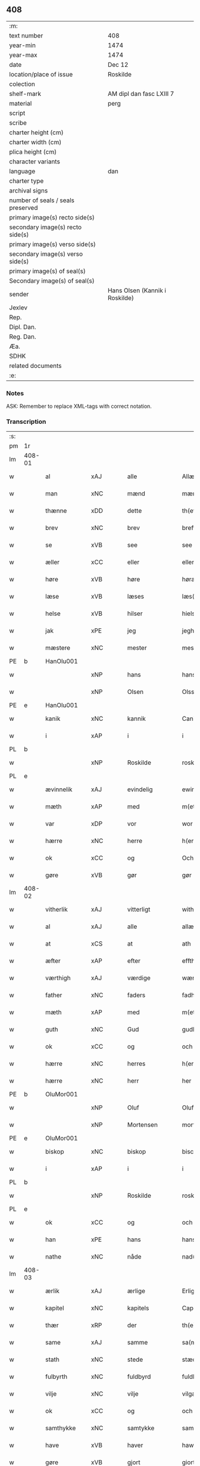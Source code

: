 ** 408

| :m:                               |                                |
| text number                       | 408                            |
| year-min                          | 1474                           |
| year-max                          | 1474                           |
| date                              | Dec 12                         |
| location/place of issue           | Roskilde                       |
| colection                         |                                |
| shelf-mark                        | AM dipl dan fasc LXIII 7       |
| material                          | perg                           |
| script                            |                                |
| scribe                            |                                |
| charter height (cm)               |                                |
| charter width (cm)                |                                |
| plica height (cm)                 |                                |
| character variants                |                                |
| language                          | dan                            |
| charter type                      |                                |
| archival signs                    |                                |
| number of seals / seals preserved |                                |
| primary image(s) recto side(s)    |                                |
| secondary image(s) recto side(s)  |                                |
| primary image(s) verso side(s)    |                                |
| secondary image(s) verso side(s)  |                                |
| primary image(s) of seal(s)       |                                |
| Secondary image(s) of seal(s)     |                                |
| sender                            | Hans Olsen (Kannik i Roskilde) |
| Jexlev                            |                                |
| Rep.                              |                                |
| Dipl. Dan.                        |                                |
| Reg. Dan.                         |                                |
| Æa.                               |                                |
| SDHK                              |                                |
| related documents                 |                                |
| :e:                               |                                |

*** Notes
ASK: Remember to replace XML-tags with correct notation.

*** Transcription
| :s: |        |               |             |               |   |                       |              |   |   |   |   |     |   |   |    |               |
| pm  | 1r     |               |             |               |   |                       |              |   |   |   |   |     |   |   |    |               |
| lm  | 408-01 |               |             |               |   |                       |              |   |   |   |   |     |   |   |    |               |
| w   |        | al            | xAJ         | alle          |   | Allæ                  | Allæ         |   |   |   |   | dan |   |   |    |        408-01 |
| w   |        | man           | xNC         | mænd          |   | mæn                   | mæn          |   |   |   |   | dan |   |   |    |        408-01 |
| w   |        | thænne        | xDD         | dette         |   | th(ette)              | thꝫͤ          |   |   |   |   | dan |   |   |    |        408-01 |
| w   |        | brev          | xNC         | brev          |   | breff                 | breff        |   |   |   |   | dan |   |   |    |        408-01 |
| w   |        | se            | xVB         | see           |   | see                   | ſee          |   |   |   |   | dan |   |   |    |        408-01 |
| w   |        | æller         | xCC         | eller         |   | eller                 | elleꝛ        |   |   |   |   | dan |   |   |    |        408-01 |
| w   |        | høre          | xVB         | høre          |   | høræ                  | høræ         |   |   |   |   | dan |   |   |    |        408-01 |
| w   |        | læse          | xVB         | læses         |   | læs(es)               | læ          |   |   |   |   | dan |   |   |    |        408-01 |
| w   |        | helse         | xVB         | hilser        |   | hielsær               | hıelſæꝛ      |   |   |   |   | dan |   |   |    |        408-01 |
| w   |        | jak           | xPE         | jeg           |   | jegh                  | ȷegh         |   |   |   |   | dan |   |   |    |        408-01 |
| w   |        | mæstere       | xNC         | mester        |   | mesth(e)r             | meﬅh̅ꝛ        |   |   |   |   | dan |   |   |    |        408-01 |
| PE  | b      | HanOlu001     |             |               |   |                       |              |   |   |   |   |     |   |   |    |               |
| w   |        |               | xNP         | hans          |   | hans                  | han         |   |   |   |   | dan |   |   |    |        408-01 |
| w   |        |               | xNP         | Olsen         |   | Olss(øn)              | Olſ         |   |   |   |   | dan |   |   |    |        408-01 |
| PE  | e      | HanOlu001     |             |               |   |                       |              |   |   |   |   |     |   |   |    |               |
| w   |        | kanik         | xNC         | kannik        |   | Canich                | Canich       |   |   |   |   | dan |   |   |    |        408-01 |
| w   |        | i             | xAP         | i             |   | i                     | i            |   |   |   |   | dan |   |   |    |        408-01 |
| PL  | b      |               |             |               |   |                       |              |   |   |   |   |     |   |   |    |               |
| w   |        |               | xNP         | Roskilde      |   | roskildh              | roſkıldh     |   |   |   |   | dan |   |   |    |        408-01 |
| PL  | e      |               |             |               |   |                       |              |   |   |   |   |     |   |   |    |               |
| w   |        | ævinnelik     | xAJ         | evindelig     |   | ewindeligh            | ewindelıgh   |   |   |   |   | dan |   |   |    |        408-01 |
| w   |        | mæth          | xAP         | med           |   | m(et)                 | mꝫ           |   |   |   |   | dan |   |   |    |        408-01 |
| w   |        | var           | xDP         | vor           |   | wor                   | woꝛ          |   |   |   |   | dan |   |   |    |        408-01 |
| w   |        | hærre         | xNC         | herre         |   | h(er)ræ               | h̅ræ          |   |   |   |   | dan |   |   |    |        408-01 |
| w   |        | ok            | xCC         | og            |   | Och                   | Och          |   |   |   |   | dan |   |   |    |        408-01 |
| w   |        | gøre          | xVB         | gør           |   | gør                   | gøꝛ          |   |   |   |   | dan |   |   |    |        408-01 |
| lm  | 408-02 |               |             |               |   |                       |              |   |   |   |   |     |   |   |    |               |
| w   |        | vitherlik     | xAJ         | vitterligt    |   | with(e)rlicht         | wıth̅ꝛlicht   |   |   |   |   | dan |   |   |    |        408-02 |
| w   |        | al            | xAJ         | alle          |   | allæ                  | allæ         |   |   |   |   | dan |   |   |    |        408-02 |
| w   |        | at            | xCS         | at            |   | ath                   | ath          |   |   |   |   | dan |   |   |    |        408-02 |
| w   |        | æfter         | xAP         | efter         |   | effth(e)r             | effthꝛ̅       |   |   |   |   | dan |   |   |    |        408-02 |
| w   |        | værthigh      | xAJ         | værdige       |   | wærdighe              | wæꝛdıghe     |   |   |   |   | dan |   |   |    |        408-02 |
| w   |        | father        | xNC         | faders        |   | fadhr(is)             | fadhrꝭ       |   |   |   |   | dan |   |   |    |        408-02 |
| w   |        | mæth          | xAP         | med           |   | m(et)                 | mꝫ           |   |   |   |   | dan |   |   |    |        408-02 |
| w   |        | guth          | xNC         | Gud           |   | gudh                  | gudh         |   |   |   |   | dan |   |   |    |        408-02 |
| w   |        | ok            | xCC         | og            |   | och                   | och          |   |   |   |   | dan |   |   |    |        408-02 |
| w   |        | hærre         | xNC         | herres        |   | h(er)r(is)            | h̅rꝭ          |   |   |   |   | dan |   |   |    |        408-02 |
| w   |        | hærre         | xNC         | herr          |   | her                   | heꝛ          |   |   |   |   | dan |   |   |    |        408-02 |
| PE  | b      | OluMor001     |             |               |   |                       |              |   |   |   |   |     |   |   |    |               |
| w   |        |               | xNP         | Oluf          |   | Oluff                 | Oluff        |   |   |   |   | dan |   |   |    |        408-02 |
| w   |        |               | xNP         | Mortensen     |   | morth(e)nss(øn)       | moꝛth̅nſ     |   |   |   |   | dan |   |   |    |        408-02 |
| PE  | e      | OluMor001     |             |               |   |                       |              |   |   |   |   |     |   |   |    |               |
| w   |        | biskop        | xNC         | biskop        |   | biscop                | bıſcop       |   |   |   |   | dan |   |   |    |        408-02 |
| w   |        | i             | xAP         | i             |   | i                     | i            |   |   |   |   | dan |   |   |    |        408-02 |
| PL  | b      |               |             |               |   |                       |              |   |   |   |   |     |   |   |    |               |
| w   |        |               | xNP         | Roskilde      |   | roskildæ              | roſkıldæ     |   |   |   |   | dan |   |   |    |        408-02 |
| PL  | e      |               |             |               |   |                       |              |   |   |   |   |     |   |   |    |               |
| w   |        | ok            | xCC         | og            |   | och                   | och          |   |   |   |   | dan |   |   |    |        408-02 |
| w   |        | han           | xPE         | hans          |   | hans                  | han         |   |   |   |   | dan |   |   |    |        408-02 |
| w   |        | nathe         | xNC         | nåde          |   | nad(e)                | na          |   |   |   |   | dan |   |   |    |        408-02 |
| lm  | 408-03 |               |             |               |   |                       |              |   |   |   |   |     |   |   |    |               |
| w   |        | ærlik         | xAJ         | ærlige        |   | Erlighæ               | Eꝛlighæ      |   |   |   |   | dan |   |   |    |        408-03 |
| w   |        | kapitel       | xNC         | kapitels      |   | Capitels              | Capitel     |   |   |   |   | dan |   |   |    |        408-03 |
| w   |        | thær          | xRP         | der           |   | th(e)r                | thꝝ          |   |   |   |   | dan |   |   |    |        408-03 |
| w   |        | same          | xAJ         | samme         |   | sa(m)mæ               | ſa̅mæ         |   |   |   |   | dan |   |   |    |        408-03 |
| w   |        | stath         | xNC         | stede         |   | stæd(e)               | ﬅæ          |   |   |   |   | dan |   |   |    |        408-03 |
| w   |        | fulbyrth      | xNC         | fuldbyrd      |   | fuldburdh             | fuldbuꝛdh    |   |   |   |   | dan |   |   |    |        408-03 |
| w   |        | vilje         | xNC         | vilje         |   | vilgæ                 | vılgæ        |   |   |   |   | dan |   |   |    |        408-03 |
| w   |        | ok            | xCC         | og            |   | och                   | och          |   |   |   |   | dan |   |   |    |        408-03 |
| w   |        | samthykke     | xNC         | samtykke      |   | samtøckæ              | ſamtøckæ     |   |   |   |   | dan |   |   |    |        408-03 |
| w   |        | have          | xVB         | haver         |   | haw(er)               | haw         |   |   |   |   | dan |   |   |    |        408-03 |
| w   |        | gøre          | xVB         | gjort         |   | giorth                | gioꝛth       |   |   |   |   | dan |   |   |    |        408-03 |
| w   |        | en            | xAT         | et            |   | eeth                  | eeth         |   |   |   |   | dan |   |   |    |        408-03 |
| w   |        | evigh         | xAJ         | evigt         |   | ewicht                | ewıcht       |   |   |   |   | dan |   |   |    |        408-03 |
| w   |        | vinlik        | xAJ         | venligt       |   | wænlight              | wænlıght     |   |   |   |   | dan |   |   |    |        408-03 |
| w   |        | makeskifte    | xNC         | mageskifte    |   | mageskifftæ           | mageſkıfftæ  |   |   |   |   | dan |   |   |    |        408-03 |
| w   |        | mæth          | xAP         | med           |   | m(et)                 | mꝫ           |   |   |   |   | dan |   |   |    |        408-03 |
| lm  | 408-04 |               |             |               |   |                       |              |   |   |   |   |     |   |   |    |               |
| w   |        | hetherlik     | xAJ         | hæderlig      |   | hedh(e)rligh          | hedh̅ꝛlıgh    |   |   |   |   | dan |   |   |    |        408-04 |
| w   |        | man           | xNC         | mand          |   | ma(n)                 | ma̅           |   |   |   |   | dan |   |   |    |        408-04 |
| w   |        | hærre         | xNC         | herr          |   | h(er)                 | h̅            |   |   |   |   | dan |   |   |    |        408-04 |
| PE  | b      | OddHan001     |             |               |   |                       |              |   |   |   |   |     |   |   |    |               |
| w   |        |               | xNP         | Odde          |   | Oddæ                  | Oddæ         |   |   |   |   | dan |   |   |    |        408-04 |
| w   |        |               | xNP         | Hansen        |   | hanss(øn)             | hanſ        |   |   |   |   | dan |   |   |    |        408-04 |
| PE  | e      | OddHan001     |             |               |   |                       |              |   |   |   |   |     |   |   |    |               |
| w   |        | kantor        | xNC         | kantor        |   | Cantor(e)             | Cantor      |   |   |   |   | dan |   |   |    |        408-04 |
| w   |        | ok            | xCC         | og            |   | och                   | och          |   |   |   |   | dan |   |   |    |        408-04 |
| w   |        | kanik         | xNC         | kannik        |   | Canich                | Canich       |   |   |   |   | dan |   |   |    |        408-04 |
| w   |        | i             | xAP         | i             |   | i                     | i            |   |   |   |   | dan |   |   |    |        408-04 |
| w   |        | same          | xAJ         | samme         |   | sa(m)me               | ſa̅me         |   |   |   |   | dan |   |   | =  |        408-04 |
| w   |        | stath         | xNC         | sted          |   | stedh                 | ﬅedh         |   |   |   |   | dan |   |   | == |        408-04 |
| w   |        | vi            | xPE         | os            |   | oss                   | o           |   |   |   |   | dan |   |   |    |        408-04 |
| w   |        | bathe         | xPI         | både          |   | bodæ                  | bodæ         |   |   |   |   | dan |   |   |    |        408-04 |
| w   |        | mællem        | xAP         | mellem        |   | mellom                | mellom       |   |   |   |   | dan |   |   |    |        408-04 |
| w   |        | mæth          | xAP         | med           |   | m(et)                 | mꝫ           |   |   |   |   | dan |   |   |    |        408-04 |
| w   |        | bathe         | xDD         | begges        |   | begg(is)              | beggꝭ        |   |   |   |   | dan |   |   |    |        408-04 |
| w   |        | var           | xDP         | vore          |   | woræ                  | woræ         |   |   |   |   | dan |   |   |    |        408-04 |
| w   |        | garth         | xNC         | gårde         |   | gordæ                 | goꝛdæ        |   |   |   |   | dan |   |   |    |        408-04 |
| w   |        | ok            | xCC         | og            |   | och                   | och          |   |   |   |   | dan |   |   |    |        408-04 |
| w   |        | residents     | xNC         | residenser    |   | residencer            | reſıdencer   |   |   |   |   | dan |   |   |    |        408-04 |
| lm  | 408-05 |               |             |               |   |                       |              |   |   |   |   |     |   |   |    |               |
| w   |        | sum           | xRP         | som           |   | som                   | ſom          |   |   |   |   | dan |   |   |    |        408-05 |
| w   |        | af            | xAP         | af            |   | aff                   | aff          |   |   |   |   | dan |   |   |    |        408-05 |
| w   |        | ræt           | xNC         | rette         |   | Rettæ                 | Rettæ        |   |   |   |   | dan |   |   |    |        408-05 |
| w   |        | ligje         | xVB         | ligge         |   | liggæ                 | liggæ        |   |   |   |   | dan |   |   |    |        408-05 |
| w   |        | til           | xAP         | til           |   | til                   | tıl          |   |   |   |   | dan |   |   |    |        408-05 |
| w   |        | var           | xDP         | vore          |   | woræ                  | woræ         |   |   |   |   | dan |   |   |    |        408-05 |
| w   |        | kanikedøme    | xNC         | kannikedømme  |   | Canichedømæ           | Canıchedømæ  |   |   |   |   | dan |   |   |    |        408-05 |
| w   |        | sum           | xRP         | som           |   | som                   | ſom          |   |   |   |   | dan |   |   |    |        408-05 |
| w   |        | vi            | xPE         | vi            |   | wii                   | wii          |   |   |   |   | dan |   |   |    |        408-05 |
| w   |        | nu            | xAV         | nu            |   | nw                    | nw           |   |   |   |   | dan |   |   |    |        408-05 |
| w   |        | have          | xVB         | have          |   | haffuæ                | haffuæ       |   |   |   |   | dan |   |   |    |        408-05 |
| w   |        | i             | xAP         | i             |   | i                     | i            |   |   |   |   | dan |   |   |    |        408-05 |
| PL  | b      |               |             |               |   |                       |              |   |   |   |   |     |   |   |    |               |
| w   |        |               | xNP         | Roskilde      |   | roskilde              | roſkılde     |   |   |   |   | dan |   |   |    |        408-05 |
| PL  | e      |               |             |               |   |                       |              |   |   |   |   |     |   |   |    |               |
| w   |        | domkirkje     | xNC         | domkirke      |   | do(m)kirkæ            | do̅kıꝛkæ      |   |   |   |   | dan |   |   |    |        408-05 |
| w   |        | i             | xAP         | i             |   | i                     | i            |   |   |   |   | dan |   |   |    |        408-05 |
| w   |        | sva           | xAV         | så            |   | swo                   | ſwo          |   |   |   |   | dan |   |   |    |        408-05 |
| w   |        | mate          | xNC         | måde          |   | mathe                 | mathe        |   |   |   |   | dan |   |   |    |        408-05 |
| w   |        | at            | xCS         | at            |   | Ath                   | Ath          |   |   |   |   | dan |   |   |    |        408-05 |
| w   |        | forskreven    | xAJ         | forskrevne    |   | for(skreffne)         | foꝛᷠͤ          |   |   |   |   | dan |   |   |    |        408-05 |
| w   |        | hærre         | xNC         | herr          |   | h(er)                 | h̅            |   |   |   |   | dan |   |   |    |        408-05 |
| lm  | 408-06 |               |             |               |   |                       |              |   |   |   |   |     |   |   |    |               |
| PE  | b      | OddHan001     |             |               |   |                       |              |   |   |   |   |     |   |   |    |               |
| w   |        |               | xNP         | Odde          |   | oddæ                  | oddæ         |   |   |   |   | dan |   |   |    |        408-06 |
| PE  | e      | OddHan001     |             |               |   |                       |              |   |   |   |   |     |   |   |    |               |
| w   |        | ok            | xCC         | og            |   | och                   | och          |   |   |   |   | dan |   |   |    |        408-06 |
| w   |        | al            | xAJ         | alle          |   | allæ                  | allæ         |   |   |   |   | dan |   |   |    |        408-06 |
| w   |        | han           | xPE         | hans          |   | hans                  | han         |   |   |   |   | dan |   |   |    |        408-06 |
| w   |        | æfterkomere   | xNC         | efterkommere  |   | effth(e)rko(m)me(re)  | effth̅ꝛko̅me  |   |   |   |   | dan |   |   |    |        408-06 |
| w   |        | uti           | xAP         | udi           |   | vthi                  | vthı         |   |   |   |   | dan |   |   |    |        408-06 |
| w   |        | thæn          | xAT         | det           |   | th(et)                | thꝫ          |   |   |   |   | dan |   |   |    |        408-06 |
| w   |        | kanikedøme    | xNC         | kannikedømme  |   | Canichedømæ           | Canichedømæ  |   |   |   |   | dan |   |   |    |        408-06 |
| w   |        | sum           | xRP         | som           |   | so(m)                 | ſo̅           |   |   |   |   | dan |   |   |    |        408-06 |
| w   |        | han           | xPE         | han           |   | ha(n)                 | ha̅           |   |   |   |   | dan |   |   |    |        408-06 |
| w   |        | nu            | xAV         | nu            |   | nw                    | nw           |   |   |   |   | dan |   |   |    |        408-06 |
| w   |        | have          | xVB         | har           |   | haw(er)               | haw         |   |   |   |   | dan |   |   |    |        408-06 |
| w   |        | sum           | xRP         | som           |   | so(m)                 | ſo̅           |   |   |   |   | dan |   |   |    |        408-06 |
| w   |        | kalle         | xVB         | kaldes        |   | kalles                | kalle       |   |   |   |   | dan |   |   |    |        408-06 |
| w   |        | kunung        | xNC         | kongens       |   | ko(n)genss            | ko̅gen       |   |   |   |   | dan |   |   |    |        408-06 |
| w   |        | æller         | xCC         | eller         |   | ell(e)r               | ell̅ꝛ         |   |   |   |   | dan |   |   |    |        408-06 |
| w   |        | thæn          | xAT         | de            |   | the                   | the          |   |   |   |   | dan |   |   |    |        408-06 |
| w   |        | helagh        | xAJ         | hellige       |   | helgæ                 | helgæ        |   |   |   |   | dan |   |   |    |        408-06 |
| w   |        | thri+kunung   | xNC         | trekonges     |   | Tre¦koni(n)gess       | Tre¦koni̅ge  |   |   |   |   | dan |   |   |    | 408-06—408-07 |
| w   |        | kapel         | xNC         | kapel         |   | Capellæ               | Capellæ      |   |   |   |   | dan |   |   |    |        408-07 |
| w   |        | skule         | xVB         | skulle        |   | skullæ                | ſkullæ       |   |   |   |   | dan |   |   |    |        408-07 |
| w   |        | have          | xVB         | have          |   | hawæ                  | hawæ         |   |   |   |   | dan |   |   |    |        408-07 |
| w   |        | nyte          | xVB         | nyde          |   | nydæ                  | nydæ         |   |   |   |   | dan |   |   |    |        408-07 |
| w   |        | ok            | xCC         | og            |   | och                   | och          |   |   |   |   | dan |   |   |    |        408-07 |
| w   |        | behalde       | xVB         | beholde       |   | beholdæ               | beholdæ      |   |   |   |   | dan |   |   |    |        408-07 |
| w   |        | til           | xAP         | til           |   | til                   | til          |   |   |   |   | dan |   |   |    |        408-07 |
| w   |        | ævinnelik     | xAJ         | evindelig     |   | ewindeligh            | ewındeligh   |   |   |   |   | dan |   |   |    |        408-07 |
| w   |        | eghe          | xNC         | eje           |   | eyæ                   | eyæ          |   |   |   |   | dan |   |   |    |        408-07 |
| w   |        | eghe          | xVB         | eje           |   | eye                   | eye          |   |   |   |   | dan |   |   |    |        408-07 |
| w   |        | skule         | xVB         | skullende     |   | skulend(e)            | ſkulen      |   |   |   |   | dan |   |   |    |        408-07 |
| w   |        | thæn          | xAT         | den           |   | th(e)n                | th̅          |   |   |   |   | dan |   |   |    |        408-07 |
| w   |        | garth         | xNC         | gård          |   | gardh                 | gaꝛdh        |   |   |   |   | dan |   |   |    |        408-07 |
| w   |        | æller         | xCC         | eller         |   | ell(e)r               | ellꝛ̅         |   |   |   |   | dan |   |   |    |        408-07 |
| w   |        | residents     | xNC         | residens      |   | reside(n)cia(m)       | reſıde̅cıa̅    |   |   |   |   | lat |   |   |    |        408-07 |
| lm  | 408-08 |               |             |               |   |                       |              |   |   |   |   |     |   |   |    |               |
| w   |        | sum           | xRP         | som           |   | som                   | ſom          |   |   |   |   | dan |   |   |    |        408-08 |
| w   |        | jak           | xPE         | jeg           |   | jegh                  | ȷegh         |   |   |   |   | dan |   |   |    |        408-08 |
| w   |        | nu            | xAV         | nu            |   | nw                    | nw           |   |   |   |   | dan |   |   |    |        408-08 |
| w   |        | uti           | xAV         | udi           |   | vdi                   | vdı          |   |   |   |   | dan |   |   |    |        408-08 |
| w   |        | være          | xVB         | var           |   | wor                   | woꝛ          |   |   |   |   | dan |   |   |    |        408-08 |
| w   |        | ok            | xAV         | og            |   | och                   | och          |   |   |   |   | dan |   |   |    |        408-08 |
| w   |        | høre          | xVB         | hører         |   | hører                 | hører        |   |   |   |   | dan |   |   |    |        408-08 |
| w   |        | til           | xAP         | til           |   | til                   | tıl          |   |   |   |   | dan |   |   |    |        408-08 |
| w   |        | thæn          | xAT         | den           |   | th(e)n                | th̅          |   |   |   |   | dan |   |   |    |        408-08 |
| w   |        | præbende      | xNC         | præbende      |   | prebendam             | prebendam    |   |   |   |   | lat |   |   |    |        408-08 |
| w   |        | sum           | xRP         | som           |   | som                   | ſom          |   |   |   |   | dan |   |   |    |        408-08 |
| w   |        | jak           | xPE         | jeg           |   | jegh                  | ȷegh         |   |   |   |   | dan |   |   |    |        408-08 |
| w   |        | nu            | xAV         | nu            |   | nw                    | nw           |   |   |   |   | dan |   |   |    |        408-08 |
| w   |        | i             | xAP         | i             |   | i                     | i            |   |   |   |   | dan |   |   |    |        408-08 |
| w   |        | vare          | xNC         | være          |   | wæræ                  | wæræ         |   |   |   |   | dan |   |   |    |        408-08 |
| w   |        | have          | xVB         | haver         |   | haw(er)               | haw         |   |   |   |   | dan |   |   |    |        408-08 |
| w   |        | ok            | xCC         | og            |   | Och                   | Och          |   |   |   |   | dan |   |   |    |        408-08 |
| w   |        | kalle         | xVB         | kaldes        |   | kalles                | kalle       |   |   |   |   | dan |   |   |    |        408-08 |
| w   |        | præbende      | xNC         | præbende      |   | prebenda              | prebenda     |   |   |   |   | lat |   |   |    |        408-08 |
| PL  | b      |               |             |               |   |                       |              |   |   |   |   |     |   |   |    |               |
| w   |        |               | xNP         | Karleby       |   | karleby               | kaꝛleby      |   |   |   |   | dan |   |   |    |        408-08 |
| PL  | e      |               |             |               |   |                       |              |   |   |   |   |     |   |   |    |               |
| lm  | 408-09 |               |             |               |   |                       |              |   |   |   |   |     |   |   |    |               |
| w   |        | ok            | xCC         | og            |   | och                   | och          |   |   |   |   | dan |   |   |    |        408-09 |
| w   |        | til           | xAP         | til           |   | til                   | til          |   |   |   |   | dan |   |   |    |        408-09 |
| w   |        | forn          | xAJ         | forn          |   | foren                 | foren        |   |   |   |   | dan |   |   |    |        408-09 |
| w   |        | hete          | xVB         | hed           |   | heeth                 | heeth        |   |   |   |   | dan |   |   |    |        408-09 |
| PL  | b      |               |             |               |   |                       |              |   |   |   |   |     |   |   |    |               |
| w   |        |               | xNP         | Valby         |   | waldby                | waldby       |   |   |   |   | dan |   |   |    |        408-09 |
| PL  | e      |               |             |               |   |                       |              |   |   |   |   |     |   |   |    |               |
| w   |        | hvilik        | xDD         | hvilken       |   | hwilken               | hwilken      |   |   |   |   | dan |   |   |    |        408-09 |
| w   |        | garth         | xNC         | gård          |   | gardh                 | gaꝛdh        |   |   |   |   | dan |   |   |    |        408-09 |
| w   |        | æller         | xCC         | eller         |   | ell(e)r               | ell̅ꝛ         |   |   |   |   | dan |   |   |    |        408-09 |
| w   |        | residents     | xNC         | residens      |   | reside(n)cia          | reſıde̅cia    |   |   |   |   | lat |   |   |    |        408-09 |
| w   |        | sum           | xRP         | som           |   | som                   | ſom          |   |   |   |   | dan |   |   |    |        408-09 |
| w   |        | ligje         | xVB         | ligger        |   | liggh(e)r             | lıggh̅ꝛ       |   |   |   |   | dan |   |   |    |        408-09 |
| w   |        | northen       | xAJ         | norden        |   | nordh(e)n             | noꝛdh̅       |   |   |   |   | dan |   |   |    |        408-09 |
| w   |        | thvært        | xAV         | tvært         |   | thwerth               | thweꝛth      |   |   |   |   | dan |   |   |    |        408-09 |
| w   |        | yver          | xAP         | over          |   | ower                  | oweꝛ         |   |   |   |   | dan |   |   |    |        408-09 |
| w   |        | gate          | xNC         | gaden         |   | gath(e)n              | gath̅        |   |   |   |   | dan |   |   |    |        408-09 |
| w   |        | vither        | xAP         | ved           |   | wædh                  | wædh         |   |   |   |   | dan |   |   |    |        408-09 |
| w   |        | thæn          | xAT         | den           |   | th(e)n                | th̅          |   |   |   |   | dan |   |   |    |        408-09 |
| lm  | 408-10 |               |             |               |   |                       |              |   |   |   |   |     |   |   |    |               |
| w   |        | garth         | xNC         | gård          |   | gaardh                | gaaꝛdh       |   |   |   |   | dan |   |   |    |        408-10 |
| w   |        | sum           | xRP         | som           |   | som                   | ſom          |   |   |   |   | dan |   |   |    |        408-10 |
| w   |        | hærre         | xNC         | herr          |   | h(er)                 | h̅            |   |   |   |   | dan |   |   |    |        408-10 |
| PE  | b      | MogHan001     |             |               |   |                       |              |   |   |   |   |     |   |   |    |               |
| w   |        |               | xNP         | Mogens        |   | mawens                | mawen       |   |   |   |   | dan |   |   |    |        408-10 |
| w   |        |               | xNP         | Hansen        |   | hanss(øn)             | hanſ        |   |   |   |   | dan |   |   |    |        408-10 |
| PE  | e      | MogHan001     |             |               |   |                       |              |   |   |   |   |     |   |   |    |               |
| w   |        | nu            | xAV         | nu            |   | nw                    | nw           |   |   |   |   | dan |   |   |    |        408-10 |
| w   |        | i             | xAV         | i             |   | i                     | ı            |   |   |   |   | dan |   |   |    |        408-10 |
| w   |        | bo            | xVB         | bor           |   | boor                  | booꝛ         |   |   |   |   | dan |   |   |    |        408-10 |
| w   |        | ok            | xCC         | og            |   | och                   | och          |   |   |   |   | dan |   |   |    |        408-10 |
| w   |        | høre          | xVB         | hører         |   | hører                 | høreꝛ        |   |   |   |   | dan |   |   |    |        408-10 |
| w   |        | til           | xAP         | til           |   | til                   | tıl          |   |   |   |   | dan |   |   |    |        408-10 |
| w   |        | thæn          | xAT         | de            |   | the                   | the          |   |   |   |   | dan |   |   |    |        408-10 |
| w   |        | sæks          | xNA         | seks          |   | sex                   | ſex          |   |   |   |   | dan |   |   |    |        408-10 |
| w   |        | præbende      | xNC         | præbender     |   | prebendh(e)r          | prebendh̅ꝛ    |   |   |   |   | dan |   |   |    |        408-10 |
| w   |        | mæth          | xAP         | med           |   | m(et)                 | mꝫ           |   |   |   |   | dan |   |   |    |        408-10 |
| w   |        | al            | xAJ         | alle          |   | allæ                  | allæ         |   |   |   |   | dan |   |   |    |        408-10 |
| w   |        | forskreven    | xAJ         | forskrevne    |   | for(skreffne)         | foꝛᷠͤ          |   |   |   |   | dan |   |   |    |        408-10 |
| w   |        | garth         | xNC         | gårdes        |   | gard(is)              | gaꝛ         |   |   |   |   | dan |   |   |    |        408-10 |
| w   |        | ræt           | xAJ         | rette         |   | Rettæ                 | Rettæ        |   |   |   |   | dan |   |   |    |        408-10 |
| w   |        | tilligjelse   | xNC         | tilliggelse   |   | tilligelssæ           | tıllıgelæ   |   |   |   |   | dan |   |   |    |        408-10 |
| lm  | 408-11 |               |             |               |   |                       |              |   |   |   |   |     |   |   |    |               |
| w   |        | i             | xAP         | i             |   | i                     | i            |   |   |   |   | dan |   |   |    |        408-11 |
| w   |        | brethe        | xNC         | bredde        |   | bredæ                 | bredæ        |   |   |   |   | dan |   |   |    |        408-11 |
| w   |        | ok            | xCC         | og            |   | och                   | och          |   |   |   |   | dan |   |   |    |        408-11 |
| w   |        | længth        | xNC         | længe         |   | længhæ                | længhæ       |   |   |   |   | dan |   |   |    |        408-11 |
| w   |        | mæth          | xAP         | med           |   | m(et)                 | mꝫ           |   |   |   |   | dan |   |   |    |        408-11 |
| w   |        | bygning       | xNC         | bygning       |   | bygni(n)gh            | bygni̅gh      |   |   |   |   | dan |   |   |    |        408-11 |
| w   |        | jorth         | xNC         | jord          |   | jordh                 | ȷoꝛdh        |   |   |   |   | dan |   |   |    |        408-11 |
| w   |        | grund         | xNC         | grund         |   | grwndh                | grwndh       |   |   |   |   | dan |   |   |    |        408-11 |
| w   |        | æplegarth     | xNC         | æblegård      |   | Ablegardh             | Ablegaꝛdh    |   |   |   |   | dan |   |   |    |        408-11 |
| w   |        | ok            | xCC         | og            |   | och                   | och          |   |   |   |   | dan |   |   |    |        408-11 |
| w   |        | fiskepark     | xNC         | fiskevand     |   | feskæ park            | feſkæ paꝛk   |   |   |   |   | dan |   |   |    |        408-11 |
| w   |        | sum           | xRP         | som           |   | so(m)                 | ſo̅           |   |   |   |   | dan |   |   |    |        408-11 |
| w   |        | han           | xPE         | han           |   | ha(n)                 | ha̅           |   |   |   |   | dan |   |   |    |        408-11 |
| w   |        | nu            | xAV         | nu            |   | nw                    | nw           |   |   |   |   | dan |   |   |    |        408-11 |
| w   |        | inhæghne      | xVB         | indhegnet     |   | indhegn(et)           | indhegnꝫ     |   |   |   |   | dan |   |   |    |        408-11 |
| w   |        | være          | xVB         | er            |   | ær                    | æꝛ           |   |   |   |   | dan |   |   |    |        408-11 |
| w   |        | ænge          | xPI         | ingte         |   | encgtæ                | encgtæ       |   |   |   |   | dan |   |   |    |        408-11 |
| lm  | 408-12 |               |             |               |   |                       |              |   |   |   |   |     |   |   |    |               |
| w   |        | undertaken    | xAJ         | undertaget    |   | wndh(e)rtagh(et)      | wndh̅ꝛtaghꝫ   |   |   |   |   | dan |   |   |    |        408-12 |
| w   |        | uten          | xAP         | uden          |   | vdh(e)n               | vdh̅         |   |   |   |   | dan |   |   |    |        408-12 |
| w   |        | en            | xAT         | et            |   | eth                   | eth          |   |   |   |   | dan |   |   |    |        408-12 |
| w   |        | litel         | xAJ         | lidet         |   | lidh(et)              | lıdhꝫ        |   |   |   |   | dan |   |   |    |        408-12 |
| w   |        | stykke        | xNC         | stykke        |   | styckæ                | ﬅyckæ        |   |   |   |   | dan |   |   |    |        408-12 |
| w   |        | jorth         | xNC         | jord          |   | jordh                 | ȷoꝛdh        |   |   |   |   | dan |   |   |    |        408-12 |
| w   |        | sum           | xRP         | som           |   | som                   | ſom          |   |   |   |   | dan |   |   |    |        408-12 |
| w   |        | ligje         | xVB         | ligger        |   | liggh(e)r             | lıgghꝛ̅       |   |   |   |   | dan |   |   |    |        408-12 |
| w   |        | vither        | xAP         | ved           |   | wedh                  | wedh         |   |   |   |   | dan |   |   |    |        408-12 |
| w   |        | thæn          | xAT         | den           |   | th(e)n                | th̅          |   |   |   |   | dan |   |   |    |        408-12 |
| w   |        | østre         | xAJ         | østre         |   | Østræ                 | Øﬅræ         |   |   |   |   | dan |   |   |    |        408-12 |
| w   |        | sundre        | xAJ         | søndre        |   | synder                | ſynder       |   |   |   |   | dan |   |   |    |        408-12 |
| w   |        | sithe         | xNC         | side          |   | sidhæ                 | ſıdhæ        |   |   |   |   | dan |   |   |    |        408-12 |
| w   |        | vither        | xAP         | ved           |   | wædh                  | wædh         |   |   |   |   | dan |   |   |    |        408-12 |
| w   |        | forskreven    | xAJ         | forskrevne    |   | for(skreffne)         | foꝛᷠͤ          |   |   |   |   | dan |   |   |    |        408-12 |
| w   |        | garth         | xNC         | gård          |   | gardh                 | gaꝛdh        |   |   |   |   | dan |   |   |    |        408-12 |
| w   |        | ok            | xCC         | og            |   | Och                   | Och          |   |   |   |   | dan |   |   |    |        408-12 |
| lm  | 408-13 |               |             |               |   |                       |              |   |   |   |   |     |   |   |    |               |
| w   |        | give          | xVB         | givs          |   | giffs                 | gıff        |   |   |   |   | dan |   |   |    |        408-13 |
| w   |        | en            | xNA         | en            |   | en                    | en           |   |   |   |   | dan |   |   |    |        408-13 |
| w   |        | skilling      | xNC         | skilling      |   | s(killing)            |             |   |   |   |   | dan |   |   |    |        408-13 |
| w   |        | grot          | xNC         | grot          |   | g(rot)                | gꝭ           |   |   |   |   | dan |   |   |    |        408-13 |
| w   |        | af            | xAV         | af            |   | aff                   | aff          |   |   |   |   | dan |   |   |    |        408-13 |
| w   |        | um            | xAP         | om            |   | om                    | om           |   |   |   |   | dan |   |   |    |        408-13 |
| w   |        | aar           | xNC         | året          |   | aarith                | aarıth       |   |   |   |   | dan |   |   |    |        408-13 |
| w   |        | til           | xAP         | til           |   | til                   | tıl          |   |   |   |   | dan |   |   |    |        408-13 |
| w   |        | en            | xAT         | et            |   | eth                   | eth          |   |   |   |   | dan |   |   |    |        408-13 |
| w   |        | anniversarium | xNC         | anniversarium |   | a(n)niu(er)sa(ri)u(m) | a̅niuſau̅    |   |   |   |   | lat |   |   |    |        408-13 |
| w   |        | sum           | xRP         | som           |   | som                   | ſom          |   |   |   |   | dan |   |   |    |        408-13 |
| w   |        | jak           | xPE         | jeg           |   | jech                  | ȷech         |   |   |   |   | dan |   |   |    |        408-13 |
| w   |        | ok            | xCC         | og            |   | oc                    | oc           |   |   |   |   | dan |   |   |    |        408-13 |
| w   |        | min           | xDP         | mine          |   | mynæ                  | mynæ         |   |   |   |   | dan |   |   |    |        408-13 |
| w   |        | æfterkomere   | xNC         | efterkommere  |   | effth(e)rko(m)me(re)  | effthꝛ̅ko̅me  |   |   |   |   | dan |   |   |    |        408-13 |
| w   |        | i             | xAP         | i             |   | i                     | i            |   |   |   |   | dan |   |   |    |        408-13 |
| w   |        | forskreven    | xAJ         | forskrevne    |   | for(skreffne)         | foꝛᷠͤ          |   |   |   |   | dan |   |   |    |        408-13 |
| w   |        | garth         | xNC         | gård          |   | hardh                 | haꝛdh        |   |   |   |   | dan |   |   |    |        408-13 |
| w   |        | skule         | xVB         | skulle        |   | skullæ                | ſkullæ       |   |   |   |   | dan |   |   |    |        408-13 |
| w   |        | utgive        | xVB         | udgive        |   | Vtgiffuæ              | Vtgiffuæ     |   |   |   |   | dan |   |   |    |        408-13 |
| w   |        | sva           | xAV         | så            |   | saa                   | ſaa          |   |   |   |   | dan |   |   |    |        408-13 |
| w   |        | længe         | xAV         | længe         |   | læn¦gæ                | læn¦gæ       |   |   |   |   | dan |   |   |    | 408-13—408-14 |
| w   |        | thæn          | xPE         | det           |   | th(et)                | thꝫ          |   |   |   |   | dan |   |   |    |        408-14 |
| w   |        | varthe        | xVB         | vorder        |   | vordh(e)r             | voꝛdhꝛ̅       |   |   |   |   | dan |   |   |    |        408-14 |
| w   |        | i             | xAP         | i             |   | i                     | ı            |   |   |   |   | dan |   |   |    |        408-14 |
| w   |        | anner         | xDD         | anden         |   | andh(e)r              | andhꝛ̅        |   |   |   |   | dan |   |   |    |        408-14 |
| w   |        | mate          | xNC         | måde          |   | mothæ                 | mothæ        |   |   |   |   | dan |   |   |    |        408-14 |
| w   |        | vitherlægje   | xVB         | vederlagt     |   | weth(e)rlacth         | weth̅ꝛlacth   |   |   |   |   | dan |   |   |    |        408-14 |
| w   |        | ok            | xCC         | og            |   | Och                   | Och          |   |   |   |   | dan |   |   |    |        408-14 |
| w   |        | jak           | xPE         | jeg           |   | jech                  | ȷech         |   |   |   |   | dan |   |   |    |        408-14 |
| w   |        | ok            | xCC         | og            |   | och                   | och          |   |   |   |   | dan |   |   |    |        408-14 |
| w   |        | min           | xDP         | mine          |   | mynæ                  | mynæ         |   |   |   |   | dan |   |   |    |        408-14 |
| w   |        | æfterkomere   | xNC         | efterkommere  |   | effth(e)rko(m)me(re)  | effth̅ꝛko̅me  |   |   |   |   | dan |   |   |    |        408-14 |
| w   |        | til           | xAP         | til           |   | til                   | tıl          |   |   |   |   | dan |   |   |    |        408-14 |
| w   |        | forskreven    | xAJ         | forskrevne    |   | for(skreffne)         | foꝛᷠͤ          |   |   |   |   | dan |   |   |    |        408-14 |
| w   |        | min           | xDP         | mit           |   | miith                 | miith        |   |   |   |   | dan |   |   |    |        408-14 |
| w   |        | kanikedøme    | xNC         | kannikdømme   |   | kanichdømæ            | kanichdømæ   |   |   |   |   | dan |   |   |    |        408-14 |
| w   |        | sum           | xRP         | som           |   | som                   | ſo          |   |   |   |   | dan |   |   |    |        408-14 |
| lm  | 408-15 |               |             |               |   |                       |              |   |   |   |   |     |   |   |    |               |
| w   |        | kalle         | xVB         | kaldes        |   | kalles                | kalle       |   |   |   |   | dan |   |   |    |        408-15 |
| w   |        | præbende      | xNC         | præbende      |   | prebendæ              | prebendæ     |   |   |   |   | dan |   |   |    |        408-15 |
| PL  | b      |               |             |               |   |                       |              |   |   |   |   |     |   |   |    |               |
| w   |        |               | xNP         | Karleby       |   | karlæby               | kaꝛlæby      |   |   |   |   | dan |   |   |    |        408-15 |
| PL  | e      |               |             |               |   |                       |              |   |   |   |   |     |   |   |    |               |
| w   |        | ok            | xCC         | og            |   | och                   | och          |   |   |   |   | dan |   |   |    |        408-15 |
| w   |        | til           | xAP         | til           |   | til                   | tıl          |   |   |   |   | dan |   |   |    |        408-15 |
| w   |        | forn          | xAJ         | forn          |   | for(e)n               | foꝛn        |   |   |   |   | dan |   |   |    |        408-15 |
| w   |        | hete          | xVB         | hed           |   | heeth                 | heeth        |   |   |   |   | dan |   |   |    |        408-15 |
| PL  | b      |               |             |               |   |                       |              |   |   |   |   |     |   |   |    |               |
| w   |        |               | xNP         | Valby         |   | valdby                | valdby       |   |   |   |   | dan |   |   |    |        408-15 |
| PL  | e      |               |             |               |   |                       |              |   |   |   |   |     |   |   |    |               |
| w   |        | skule         | xVB         | skulle        |   | skullæ                | ſkullæ       |   |   |   |   | dan |   |   |    |        408-15 |
| w   |        | gen           | xAV         | igen          |   | i geen                | i geen       |   |   |   |   | dan |   |   |    |        408-15 |
| w   |        | have          | xVB         | have          |   | haffuæ                | haffuæ       |   |   |   |   | dan |   |   |    |        408-15 |
| w   |        | nyte          | xVB         | nyde          |   | nydæ                  | nydæ         |   |   |   |   | dan |   |   |    |        408-15 |
| w   |        | ok            | xCC         | og            |   | och                   | och          |   |   |   |   | dan |   |   |    |        408-15 |
| w   |        | behalde       | xVB         | beholde       |   | beholdæ               | beholdæ      |   |   |   |   | dan |   |   |    |        408-15 |
| w   |        | til           | xAP         | til           |   | til                   | tıl          |   |   |   |   | dan |   |   |    |        408-15 |
| w   |        | evigh         | xAJ         | evig          |   | ewich                 | ewich        |   |   |   |   | dan |   |   |    |        408-15 |
| w   |        | tith          | xNC         | tid           |   | tidh                  | tidh         |   |   |   |   | dan |   |   |    |        408-15 |
| w   |        | eghe          | xVB         | eje           |   | eyæ                   | eyæ          |   |   |   |   | dan |   |   |    |        408-15 |
| lm  | 408-16 |               |             |               |   |                       |              |   |   |   |   |     |   |   |    |               |
| w   |        | skule         | xVB         | skullende     |   | skulænd(e)            | ſkulæn      |   |   |   |   | dan |   |   |    |        408-16 |
| w   |        | forskreven    | xAJ         | forskrevne    |   | for(skreffne)         | foꝛᷠͤ          |   |   |   |   | dan |   |   |    |        408-16 |
| w   |        | hærre         | xNC         | herr          |   | h(er)                 | h̅            |   |   |   |   | dan |   |   |    |        408-16 |
| PE  | b      | OddHan001     |             |               |   |                       |              |   |   |   |   |     |   |   |    |               |
| w   |        |               | xNP         | Odde          |   | Odd(e)                | Od          |   |   |   |   | dan |   |   |    |        408-16 |
| PE  | e      | OddHan001     |             |               |   |                       |              |   |   |   |   |     |   |   |    |               |
| w   |        | garth         | xNC         | gård          |   | gardh                 | gaꝛdh        |   |   |   |   | dan |   |   |    |        408-16 |
| w   |        | ok            | xCC         | og            |   | {oc}                  | {oc}         |   |   |   |   | dan |   |   |    |        408-16 |
| w   |        | residents     | xNC         | residens      |   | residencia(m)         | reſıdencıa̅   |   |   |   |   | lat |   |   |    |        408-16 |
| w   |        | sum           | xRP         | som           |   | som                   | ſom          |   |   |   |   | dan |   |   |    |        408-16 |
| w   |        | høre          | xVB         | hører         |   | hører                 | hører        |   |   |   |   | dan |   |   |    |        408-16 |
| w   |        | til           | xAP         | til           |   | til                   | til          |   |   |   |   | dan |   |   |    |        408-16 |
| w   |        | forskreven    | xAJ         | forskrevne    |   | for(skreffne)         | foꝛᷠͤ          |   |   |   |   | dan |   |   |    |        408-16 |
| w   |        | han           | xPE         | hans          |   | hans                  | han         |   |   |   |   | dan |   |   |    |        408-16 |
| w   |        | kanikdøme     | xNC         | kannikdømme   |   | Canichdøme            | Canıchdøme   |   |   |   |   | dan |   |   |    |        408-16 |
| w   |        | sum           | xRP         | som           |   | som                   | ſom          |   |   |   |   | dan |   |   |    |        408-16 |
| w   |        | kalle         | xVB         | kaldes        |   | kalles                | kalle       |   |   |   |   | dan |   |   |    |        408-16 |
| w   |        | thæn          | xAT         | de            |   | the                   | the          |   |   |   |   | dan |   |   |    |        408-16 |
| w   |        | helagh        | xAJ         | helge         |   | helghe                | helghe       |   |   |   |   | dan |   |   |    |        408-16 |
| w   |        | thri+kunung   | xNC         | trekonges     |   | thre¦koni(n)gess      | thre¦koni̅ge |   |   |   |   | dan |   |   |    | 408-16—408-17 |
| w   |        | kapel         | xNC         | kapel         |   | Capellæ               | Capellæ      |   |   |   |   | dan |   |   |    |        408-17 |
| w   |        | ok            | xCC         | og            |   | Och                   | Och          |   |   |   |   | dan |   |   |    |        408-17 |
| w   |        | høghboren     | xAJ         | højbåren      |   | høgh{bo}ren           | høgh{bo}ren  |   |   |   |   | dan |   |   |    |        408-17 |
| w   |        | fyrste        | xNC         | fyrste        |   | førstæ                | føꝛﬅæ        |   |   |   |   | dan |   |   |    |        408-17 |
| w   |        | kunung        | xNC         | konge         |   | ko(n)ni(n)gh          | ko̅ni̅gh       |   |   |   |   | dan |   |   |    |        408-17 |
| PE  | b      |               |             |               |   |                       |              |   |   |   |   |     |   |   |    |               |
| w   |        |               | xNP         | Christian     |   | Cristiern             | Criﬅıeꝛ     |   |   |   |   | dan |   |   |    |        408-17 |
| PE  | e      |               |             |               |   |                       |              |   |   |   |   |     |   |   |    |               |
| w   |        | stifte        | xVB         | stiftede      |   | stifftedhæ            | ﬅıfftedhæ    |   |   |   |   | dan |   |   |    |        408-17 |
| w   |        | hvilik        | xDD         | hvilken       |   | hwilken               | hwılken      |   |   |   |   | dan |   |   |    |        408-17 |
| w   |        | forskreven    | xAJ         | forskrevne    |   | for(skreffne)         | foꝛᷠͤ          |   |   |   |   | dan |   |   |    |        408-17 |
| w   |        | garth         | xNC         | gård          |   | gardh                 | gaꝛdh        |   |   |   |   | dan |   |   |    |        408-17 |
| w   |        | høghboren     | xAJ         | højbåren      |   | høghbaren             | høghbaren    |   |   |   |   | dan |   |   |    |        408-17 |
| w   |        | fyrste        | xNC         | fyrste        |   | førstæ                | føꝛﬅæ        |   |   |   |   | dan |   |   |    |        408-17 |
| lm  | 408-18 |               |             |               |   |                       |              |   |   |   |   |     |   |   |    |               |
| w   |        | køpe          | xVB         | købte         |   | køptæ                 | køptæ        |   |   |   |   | dan |   |   |    |        408-18 |
| w   |        | af            | xAP         | af            |   | aff                   | aff          |   |   |   |   | dan |   |   |    |        408-18 |
| PE  | b      |               |             |               |   |                       |              |   |   |   |   |     |   |   |    |               |
| w   |        |               | xNP         | Hans          |   | hans                  | han         |   |   |   |   | dan |   |   |    |        408-18 |
| w   |        |               | xNP         | Dargher       |   | dargh(e)r             | daꝛgh̅ꝛ       |   |   |   |   | dan |   |   |    |        408-18 |
| PE  | e      |               |             |               |   |                       |              |   |   |   |   |     |   |   |    |               |
| w   |        | rathman       | xNC         | rådmand       |   | radma(n)              | radma̅        |   |   |   |   | dan |   |   |    |        408-18 |
| w   |        | i             | xAP         | i             |   | i                     | i            |   |   |   |   | dan |   |   |    |        408-18 |
| PL  | b      |               |             |               |   |                       |              |   |   |   |   |     |   |   |    |               |
| w   |        |               | xNP         | Roskilde      |   | rosk(ilde)            | roſkꝭ        |   |   |   |   | dan |   |   |    |        408-18 |
| PL  | e      |               |             |               |   |                       |              |   |   |   |   |     |   |   |    |               |
| w   |        | ok            | xCC         | og            |   | Och                   | Och          |   |   |   |   | dan |   |   |    |        408-18 |
| w   |        | give          | xVB         | gav           |   | gaff                  | gaff         |   |   |   |   | dan |   |   |    |        408-18 |
| w   |        | ok            | xCC         | og            |   | och                   | och          |   |   |   |   | dan |   |   |    |        408-18 |
| w   |        | skøte         | xVB         | skødte        |   | skøttæ                | ſkøttæ       |   |   |   |   | dan |   |   |    |        408-18 |
| w   |        | til           | xAP         | til           |   | til                   | tıl          |   |   |   |   | dan |   |   |    |        408-18 |
| w   |        | forskreven    | xAJ         | forskrevne    |   | for(skreffne)         | foꝛᷠͤ          |   |   |   |   | dan |   |   |    |        408-18 |
| w   |        | kanikdøme     | xNC         | kannikdømme   |   | Canichdømæ            | Canichdømæ   |   |   |   |   | dan |   |   |    |        408-18 |
| w   |        | i             | xAP         | i             |   | i                     | i            |   |   |   |   | dan |   |   |    |        408-18 |
| w   |        | forskreven    | xAJ         | forskrevne    |   | for(skreffne)         | foꝛᷠͤ          |   |   |   |   | dan |   |   |    |        408-18 |
| w   |        | helagh        | xAJ         | hellige       |   | helge                 | helge        |   |   |   |   | dan |   |   |    |        408-18 |
| w   |        | thri+kunung   | xNC         | trekonges     |   | trekoni(n)gess        | trekoni̅ge   |   |   |   |   | dan |   |   |    |        408-18 |
| lm  | 408-19 |               |             |               |   |                       |              |   |   |   |   |     |   |   |    |               |
| w   |        | kapel         | xNC         | kapel         |   | Capellæ               | Capellæ      |   |   |   |   | dan |   |   |    |        408-19 |
| w   |        | hvilik        | xDD         | hvilken       |   | hwilken               | hwılken      |   |   |   |   | dan |   |   |    |        408-19 |
| w   |        | garth         | xNC         | gård          |   | gardh                 | gaꝛdh        |   |   |   |   | dan |   |   |    |        408-19 |
| w   |        | mæth          | xAP         | med           |   | m(et)                 | mꝫ           |   |   |   |   | dan |   |   |    |        408-19 |
| w   |        |               | XX          |               |   | {000}                 | {000}        |   |   |   |   | dan |   |   |    |        408-19 |
| w   |        | æplegarth     | xNC         | æblegård      |   | ablegardh             | ablegaꝛdh    |   |   |   |   | dan |   |   |    |        408-19 |
| w   |        | jorth         | xNC         | jord          |   | jordh                 | ȷoꝛdh        |   |   |   |   | dan |   |   |    |        408-19 |
| w   |        | grund         | xNC         | grund         |   | grwnd                 | grwnd        |   |   |   |   | dan |   |   |    |        408-19 |
| w   |        | ok            | xCC         | og            |   | oc                    | oc           |   |   |   |   | dan |   |   |    |        408-19 |
| w   |        | hus           | xNC         | hus           |   | hwss                  | hw          |   |   |   |   | dan |   |   |    |        408-19 |
| w   |        | sum           | xRP         | som           |   | so(m)                 | ſo̅           |   |   |   |   | dan |   |   |    |        408-19 |
| w   |        | forskreven    | xAJ         | forskrevne    |   | ffor(skreffne)        | ffoꝛᷠͤ         |   |   |   |   | dan |   |   |    |        408-19 |
| w   |        | værthigh      | xAJ         | værdig        |   | værdigh               | væꝛdigh      |   |   |   |   | dan |   |   |    |        408-19 |
| w   |        | father        | xNC         | faders        |   | fadhr(is)             | fadhꝛꝭ       |   |   |   |   | dan |   |   |    |        408-19 |
| w   |        | ok            | xCC         | og            |   | oc                    | oc           |   |   |   |   | dan |   |   |    |        408-19 |
| w   |        | forskreven    | xAJ         | forskrevne    |   | for(skreffne)         | foꝛᷠͤ          |   |   |   |   | dan |   |   |    |        408-19 |
| PE  | b      |               |             |               |   |                       |              |   |   |   |   |     |   |   |    |               |
| w   |        |               | xNP         | Hans          |   | ha(n)s                | ha̅          |   |   |   |   | dan |   |   |    |        408-19 |
| w   |        |               | xNP         |               |   | ⸠0⸡erli¦ghe           | ⸠0⸡eꝛli¦ghe  |   |   |   |   | dan |   |   |    | 408-19-408-20 |
| PE  | e      |               |             |               |   |                       |              |   |   |   |   |     |   |   |    |               |
| w   |        | kapitel       | xNC         | kapitel       |   | Capitel               | Capıtel      |   |   |   |   | dan |   |   |    |        408-20 |
| w   |        | unne          | xVB         | undte         |   | Vnttæ                 | Vnttæ        |   |   |   |   | dan |   |   |    |        408-20 |
| w   |        | ok            | xCC         | og            |   | och                   | och          |   |   |   |   | dan |   |   |    |        408-20 |
| w   |        | give          | xVB         | gave          |   | gaffue                | gaffue       |   |   |   |   | dan |   |   |    |        408-20 |
| w   |        | forskreven    | xAJ         | forskrevne    |   | for(skreffne)         | foꝛᷠͤ          |   |   |   |   | dan |   |   |    |        408-20 |
| w   |        | høghboren     | xAJ         | højbåren      |   | høgboren              | høgboren     |   |   |   |   | dan |   |   |    |        408-20 |
| w   |        | fyrste        | xNC         | fyrste        |   | forstæ                | foꝛﬅæ        |   |   |   |   | dan |   |   |    |        408-20 |
| w   |        | til           | xAP         | til           |   | til                   | tıl          |   |   |   |   | dan |   |   |    |        408-20 |
| w   |        | forskreven    | xAJ         | forskrevne    |   | for(skreffne)         | foꝛᷠͤ          |   |   |   |   | dan |   |   |    |        408-20 |
| w   |        | kapel         | xNC         | kapel         |   | Capellam              | Capellam     |   |   |   |   | lat |   |   |    |        408-20 |
| w   |        | ok            | xCC         | og            |   | och                   | och          |   |   |   |   | dan |   |   |    |        408-20 |
| w   |        | residents     | xNC         | residens      |   | Residencia(m)         | Reſıdencıa̅   |   |   |   |   | lat |   |   |    |        408-20 |
| w   |        | i             | xAP         | i             |   | i                     | i            |   |   |   |   | dan |   |   |    |        408-20 |
| w   |        | hvilik        | xDD         | hvilken       |   | hwilke(n)             | hwılke̅       |   |   |   |   | dan |   |   |    |        408-20 |
| w   |        | forskreven    | xAJ         | forskrevne    |   | for(skreffne)         | foꝛᷠͤ          |   |   |   |   | dan |   |   |    |        408-20 |
| w   |        | garth         | xNC         | gård          |   | gardh                 | gaꝛdh        |   |   |   |   | dan |   |   |    |        408-20 |
| lm  | 408-21 |               |             |               |   |                       |              |   |   |   |   |     |   |   |    |               |
| w   |        | hærre         | xNC         | herr          |   | h(er)                 | h̅            |   |   |   |   | dan |   |   |    |        408-21 |
| PE  | b      | HenHan001     |             |               |   |                       |              |   |   |   |   |     |   |   |    |               |
| w   |        |               | xNP         | Henrik        |   | hænrich               | hænrich      |   |   |   |   | dan |   |   |    |        408-21 |
| w   |        |               | xNP         | Hansen        |   | hanss(øn)             | hanſ        |   |   |   |   | dan |   |   |    |        408-21 |
| PE  | e      | HenHan001     |             |               |   |                       |              |   |   |   |   |     |   |   |    |               |
| w   |        | upa           | xAP         | på            |   | paa                   | paa          |   |   |   |   | dan |   |   |    |        408-21 |
| w   |        | thæn          | xAT         | den           |   | th(e)n                | th̅          |   |   |   |   | dan |   |   |    |        408-21 |
| w   |        | tith          | xNC         | tid           |   | {tidh}                | {tidh}       |   |   |   |   | dan |   |   |    |        408-21 |
| w   |        | uti           | xAP         | udi           |   | vdhi                  | vdhı         |   |   |   |   | dan |   |   |    |        408-21 |
| w   |        | bathe         | xPI         | både          |   | bodæ                  | bodæ         |   |   |   |   | dan |   |   |    |        408-21 |
| w   |        | sum           | xRP         | som           |   | so(m)                 | ſo̅           |   |   |   |   | dan |   |   |    |        408-21 |
| w   |        | ligje         | xVB         | ligger        |   | liggh(e)r             | lıgghꝛ̅       |   |   |   |   | dan |   |   |    |        408-21 |
| w   |        | i             | xAP         | i             |   | i                     | i            |   |   |   |   | dan |   |   |    |        408-21 |
| PL  | b      |               |             |               |   |                       |              |   |   |   |   |     |   |   |    |               |
| w   |        | sankte        | xAJ         | sankte        |   | s(anc)ti              | ﬅı̅           |   |   |   |   | lat |   |   |    |        408-21 |
| w   |        |               | xNP         | Budolfi       |   | botulphi              | botulphi     |   |   |   |   | lat |   |   |    |        408-21 |
| w   |        | sokn          | xNC         | sogn          |   | soghn                 | ſoghn        |   |   |   |   | dan |   |   |    |        408-21 |
| PL  | e      |               |             |               |   |                       |              |   |   |   |   |     |   |   |    |               |
| w   |        | northen       | xAJ         | norden        |   | nordhn(m)             | noꝛdh̅       |   |   |   |   | dan |   |   |    |        408-21 |
| w   |        | vither        | xAP         | ved           |   | widh                  | wıdh         |   |   |   |   | dan |   |   |    |        408-21 |
| PL  | b      |               |             |               |   |                       |              |   |   |   |   |     |   |   |    |               |
| w   |        | athel+gate    | xNC         | adelgaden     |   | adelgadhn(m)          | adelgadh̅    |   |   |   |   | dan |   |   |    |        408-21 |
| PL  | e      |               |             |               |   |                       |              |   |   |   |   |     |   |   |    |               |
| w   |        | tvært         | xAV         | tvært         |   | twerth                | tweꝛth       |   |   |   |   | dan |   |   |    |        408-21 |
| lm  | 408-22 |               |             |               |   |                       |              |   |   |   |   |     |   |   |    |               |
| w   |        | yver          | xAV         | over          |   | ower                  | ower         |   |   |   |   | dan |   |   |    |        408-22 |
| w   |        | fran          | xAP         | fra           |   | fraa                  | fraa         |   |   |   |   | dan |   |   |    |        408-22 |
| w   |        | forskreven    | xAJ         | forskrevne    |   | for(skreffne)         | foꝛᷠͤ          |   |   |   |   | dan |   |   |    |        408-22 |
| w   |        | sankte        | xAJ         | sankte        |   | s(anc)ti              | ﬅı̅           |   |   |   |   | lat |   |   |    |        408-22 |
| w   |        |               | xNP         | Bodils        |   | bothilds              | bothıld     |   |   |   |   | dan |   |   |    |        408-22 |
| w   |        | kirkje        | xNC         | kirke         |   | kirckæ                | kıꝛckæ       |   |   |   |   | dan |   |   |    |        408-22 |
| w   |        | upa           | xAP         | på            |   | paa                   | paa          |   |   |   |   | dan |   |   |    |        408-22 |
| w   |        | thæn          | xAT         | det           |   | theth                 | theth        |   |   |   |   | dan |   |   |    |        408-22 |
| w   |        | østre         | xAJ         | østre         |   | Ostræ                 | Oﬅræ         |   |   |   |   | dan |   |   |    |        408-22 |
| w   |        | hyrne         | xNC         | hyrne         |   | hyrnæ                 | hyꝛnæ        |   |   |   |   | dan |   |   |    |        408-22 |
| w   |        | vither        | xAP         | ved           |   | vedh                  | vedh         |   |   |   |   | dan |   |   |    |        408-22 |
| w   |        | thæn          | xAT         | det           |   | th(et)                | thꝫ          |   |   |   |   | dan |   |   |    |        408-22 |
| w   |        | stræte        | xNC         | stræde        |   | st(r)edhæ             | ﬅͬedhæ        |   |   |   |   | dan |   |   |    |        408-22 |
| w   |        | sum           | xRP         | som           |   | som                   | ſom          |   |   |   |   | dan |   |   |    |        408-22 |
| w   |        | løpe          | xVB         | løber         |   | løbær                 | løbæꝛ        |   |   |   |   | dan |   |   |    |        408-22 |
| w   |        | nær           | xAJ         | nær           |   | nør                   | nøꝛ          |   |   |   |   | dan |   |   |    |        408-22 |
| w   |        | utfran        | xAP         | udfra         |   | vtfran                | vtfran       |   |   |   |   | dan |   |   |    |        408-22 |
| w   |        | forskreven    | xAJ         | forskrevne    |   | for(skreffne)         | foꝛᷠͤ          |   |   |   |   | dan |   |   |    |        408-22 |
| w   |        | kirkje        | xNC         | kirke         |   | kirkæ                 | kıꝛkæ        |   |   |   |   | dan |   |   |    |        408-22 |
| lm  | 408-23 |               |             |               |   |                       |              |   |   |   |   |     |   |   |    |               |
| w   |        | ok            | xCC         | og            |   | oc                    | oc           |   |   |   |   | dan |   |   |    |        408-23 |
| w   |        | rækje         | xVB         | rækker        |   | recker                | reckeꝛ       |   |   |   |   | dan |   |   |    |        408-23 |
| w   |        | sva           | xAV         | så            |   | saa                   | ſaa          |   |   |   |   | dan |   |   |    |        408-23 |
| w   |        | ut            | xAV         | ud            |   | vth                   | vth          |   |   |   |   | dan |   |   |    |        408-23 |
| w   |        | i             | xAP         | i             |   | i                     | i            |   |   |   |   | dan |   |   |    |        408-23 |
| w   |        | sin           | xDP         | sin           |   | syn                   | ſyn          |   |   |   |   | dan |   |   |    |        408-23 |
| w   |        | længth        | xNC         | længe         |   | læ{n}gæ               | læ{n}gæ      |   |   |   |   | dan |   |   |    |        408-23 |
| w   |        | fran          | xAP         | fra           |   | fran                  | fran         |   |   |   |   | dan |   |   |    |        408-23 |
| PL  | b      |               |             |               |   |                       |              |   |   |   |   |     |   |   |    |               |
| w   |        | athel+gate    | xNC         | adelgaden     |   | adelgadh(e)n          | adelgadh̅    |   |   |   |   | dan |   |   |    |        408-23 |
| PL  | e      |               |             |               |   |                       |              |   |   |   |   |     |   |   |    |               |
| w   |        | ut            | xAV         | ud            |   | vth                   | vth          |   |   |   |   | dan |   |   |    |        408-23 |
| w   |        | mæth          | xAP         | med           |   | m(et)                 | mꝫ           |   |   |   |   | dan |   |   |    |        408-23 |
| w   |        | forskreven    | xAJ         | forskrevne    |   | for(skreffne)         | foꝛᷠͤ          |   |   |   |   | dan |   |   |    |        408-23 |
| w   |        | stræte        | xNC         | stræde        |   | strædæ                | ﬅrædæ        |   |   |   |   | dan |   |   |    |        408-23 |
| w   |        | ok            | xCC         | og            |   | Och                   | Och          |   |   |   |   | dan |   |   |    |        408-23 |
| w   |        | sva           | xAV         | så            |   | saa                   | ſaa          |   |   |   |   | dan |   |   |    |        408-23 |
| w   |        | intil         | xAP         | indtil        |   | Jntil                 | Jntil        |   |   |   |   | dan |   |   |    |        408-23 |
| w   |        | thæn          | xAT         | den           |   | th(e)n                | th̅          |   |   |   |   | dan |   |   |    |        408-23 |
| w   |        | vægh          | xNC         | vej           |   | vegh                  | vegh         |   |   |   |   | dan |   |   |    |        408-23 |
| w   |        | sum           | xRP         | som           |   | som                   | ſom          |   |   |   |   | dan |   |   |    |        408-23 |
| w   |        | løpe          | xVB         | løber         |   | løber                 | løber        |   |   |   |   | dan |   |   |    |        408-23 |
| lm  | 408-24 |               |             |               |   |                       |              |   |   |   |   |     |   |   |    |               |
| w   |        | mællem        | xAP         | mellem        |   | mellom                | mellom       |   |   |   |   | dan |   |   |    |        408-24 |
| w   |        | kirkje        | xNC         | kirkens       |   | kirckens              | kıꝛcken     |   |   |   |   | dan |   |   |    |        408-24 |
| w   |        | lathegarth    | xNC         | ladegård      |   | ladegardh             | ladegaꝛdh    |   |   |   |   | dan |   |   |    |        408-24 |
| w   |        | ok            | xCC         | og            |   | och                   | och          |   |   |   |   | dan |   |   |    |        408-24 |
| w   |        | forskreven    | xAJ         | forskrevne    |   | for(skreffne)         | foꝛᷠͤ          |   |   |   |   | dan |   |   |    |        408-24 |
| w   |        | garth         | xNC         | gård          |   | gardh                 | gaꝛdh        |   |   |   |   | dan |   |   |    |        408-24 |
| w   |        | mæth          | xAP         | med           |   | m(et)                 | mꝫ           |   |   |   |   | dan |   |   |    |        408-24 |
| w   |        | al            | xAJ         | alle          |   | allæ                  | allæ         |   |   |   |   | dan |   |   |    |        408-24 |
| w   |        | forskreven    | xAJ         | forskrevne    |   | for(skreffne)         | foꝛᷠͤ          |   |   |   |   | dan |   |   |    |        408-24 |
| w   |        | garth         | xNC         | gårds         |   | gardhs                | gaꝛdh       |   |   |   |   | dan |   |   |    |        408-24 |
| w   |        | jorth         | xNC         | jords         |   | jordz                 | ȷoꝛdz        |   |   |   |   | dan |   |   |    |        408-24 |
| w   |        | grund         | xNC         | grunds        |   | grwndz                | grwndz       |   |   |   |   | dan |   |   |    |        408-24 |
| w   |        | ok            | xCC         | og            |   | oc                    | oc           |   |   |   |   | dan |   |   |    |        408-24 |
| w   |        | æplegarth     | xNC         | æblegårds     |   | ablegardz             | ablegaꝛdz    |   |   |   |   | dan |   |   |    |        408-24 |
| w   |        | ræt           | xAJ         | rette         |   | Rettæ                 | Rettæ        |   |   |   |   | dan |   |   |    |        408-24 |
| lm  | 408-25 |               |             |               |   |                       |              |   |   |   |   |     |   |   |    |               |
| w   |        | tilligjelse   | xNC         | tilliggelse   |   | tillegelssæ           | tıllegelæ   |   |   |   |   | dan |   |   |    |        408-25 |
| w   |        | i             | xAP         | i             |   | i                     | i            |   |   |   |   | dan |   |   |    |        408-25 |
| w   |        | brethe        | xNC         | bredde        |   | bredæ                 | bredæ        |   |   |   |   | dan |   |   |    |        408-25 |
| w   |        | ok            | xCC         | og            |   | oc                    | oc           |   |   |   |   | dan |   |   |    |        408-25 |
| w   |        | længth        | xNC         | længe         |   | læng[æ]               | læng[æ]      |   |   |   |   | dan |   |   |    |        408-25 |
| w   |        | mæth          | xAP         | med           |   | m(et)                 | mꝫ           |   |   |   |   | dan |   |   |    |        408-25 |
| w   |        | æplegarth     | xNC         | æblegård      |   | ablegaardh            | ablegaaꝛdh   |   |   |   |   | dan |   |   |    |        408-25 |
| w   |        | urtegarth     | xNC         | urtegård      |   | Vrtegardh             | Vꝛtegaꝛdh    |   |   |   |   | dan |   |   |    |        408-25 |
| w   |        | bygning       | xNC         | bygning       |   | bygni(n)gh            | bygnı̅gh      |   |   |   |   | dan |   |   |    |        408-25 |
| w   |        | ok            | xCC         | og            |   | Och                   | Och          |   |   |   |   | dan |   |   |    |        408-25 |
| w   |        | hus           | xNC         | hus           |   | hwss                  | hw          |   |   |   |   | dan |   |   |    |        408-25 |
| w   |        | i             | xAP         | i             |   | i                     | i            |   |   |   |   | dan |   |   |    |        408-25 |
| w   |        | al            | xAJ         | alle          |   | allæ                  | allæ         |   |   |   |   | dan |   |   |    |        408-25 |
| w   |        | mate          | xNC         | måde          |   | modæ                  | modæ         |   |   |   |   | dan |   |   |    |        408-25 |
| w   |        | sum           | xRP         | som           |   | so(m)                 | ſo̅           |   |   |   |   | dan |   |   |    |        408-25 |
| w   |        | thæn          | xPE         | det           |   | th(et)                | thꝫ          |   |   |   |   | dan |   |   |    |        408-25 |
| w   |        | nu            | xAV         | nu            |   | nw                    | nw           |   |   |   |   | dan |   |   |    |        408-25 |
| w   |        | utstrækje     | xVB         | udstrækket    |   | vth¦strecketh         | vth¦ﬅrecketh |   |   |   |   | dan |   |   |    | 408-25—408-26 |
| w   |        | ok            | xCC         | og            |   | oc                    | oc           |   |   |   |   | dan |   |   |    |        408-26 |
| w   |        | begripe       | xVB         | begrebet      |   | begrebith             | begrebith    |   |   |   |   | dan |   |   |    |        408-26 |
| w   |        | være          | xVB         | er            |   | ær                    | æꝛ           |   |   |   |   | dan |   |   |    |        408-26 |
| w   |        | ænge          | xPI         | ingte         |   | [æn]gte               | [æn]gte      |   |   |   |   | dan |   |   |    |        408-26 |
| w   |        | undentaken    | xAJ         | undentaget    |   | vndh(e)n tagh(et)     | vndh̅taghꝫ   |   |   |   |   | dan |   |   |    |        408-26 |
| w   |        | ehva          | xPI         | i hvad        |   | ee hwoth              | ee hwoth     |   |   |   |   | dan |   |   |    |        408-26 |
| w   |        | thæn          | xPE         | det           |   | th(et)                | thꝫ          |   |   |   |   | dan |   |   |    |        408-26 |
| w   |        | hældst        | xAV         | helst         |   | helssth               | helth       |   |   |   |   | dan |   |   |    |        408-26 |
| w   |        | være          | xVB         | er            |   | er                    | eꝛ           |   |   |   |   | dan |   |   |    |        408-26 |
| w   |        | æller         | xCC         | eller         |   | ell(e)r               | ell̅ꝛ         |   |   |   |   | dan |   |   |    |        408-26 |
| w   |        | nævne         | xVB         | nævnes        |   | neffnis               | neffni      |   |   |   |   | dan |   |   |    |        408-26 |
| w   |        | kunne         | xVB         | kan           |   | kan                   | ka          |   |   |   |   | dan |   |   |    |        408-26 |
| w   |        |               |             |               |   | Jn                    | Jn           |   |   |   |   | lat |   |   |    |        408-26 |
| w   |        |               |             |               |   | cui(us)               | cuı         |   |   |   |   | lat |   |   |    |        408-26 |
| w   |        |               |             |               |   | Rei                   | Rei          |   |   |   |   | lat |   |   |    |        408-26 |
| lm  | 408-27 |               |             |               |   |                       |              |   |   |   |   |     |   |   |    |               |
| w   |        |               |             |               |   | testi(m)o(nium)       | teﬅı̅oͫ        |   |   |   |   | lat |   |   |    |        408-27 |
| w   |        |               |             |               |   | Sigillu(m)            | igıllu̅      |   |   |   |   | lat |   |   |    |        408-27 |
| w   |        |               |             |               |   | meu(m)                | meu̅          |   |   |   |   | lat |   |   |    |        408-27 |
| w   |        |               |             |               |   | vna                   | vna          |   |   |   |   | lat |   |   |    |        408-27 |
| su  | b      |               | restoration |               |   |                       |              |   |   |   |   |     |   |   |    |               |
| w   |        |               |             |               |   | cu(m)                 | cu̅           |   |   |   |   | lat |   |   |    |        408-27 |
| su  | e      |               |             |               |   |                       |              |   |   |   |   |     |   |   |    |               |
| w   |        |               |             |               |   | sigill(o)             | ſıgıll̅       |   |   |   |   | lat |   |   |    |        408-27 |
| w   |        |               |             |               |   | p(re)libati           | plıbati     |   |   |   |   | lat |   |   |    |        408-27 |
| w   |        |               |             |               |   | Reuerendi             | Reuerendı    |   |   |   |   | lat |   |   |    |        408-27 |
| w   |        |               |             |               |   | pr(esentis)           | p̅rꝭ          |   |   |   |   | lat |   |   |    |        408-27 |
| w   |        |               |             |               |   | (et)                  | ⁊            |   |   |   |   | lat |   |   |    |        408-27 |
| w   |        |               |             |               |   | eius                  | eıu         |   |   |   |   | lat |   |   |    |        408-27 |
| w   |        |               |             |               |   | venera(bilis)         | venera̅       |   |   |   |   | lat |   |   |    |        408-27 |
| w   |        |               |             |               |   | capituli              | capıtulı     |   |   |   |   | lat |   |   |    |        408-27 |
| PL  | b      |               |             |               |   |                       |              |   |   |   |   |     |   |   |    |               |
| w   |        |               |             |               |   | Roskilden(sis)        | Roſkılde̅    |   |   |   |   | lat |   |   |    |        408-27 |
| PL  | e      |               |             |               |   |                       |              |   |   |   |   |     |   |   |    |               |
| w   |        |               |             |               |   | p(rese)ntib(us)       | pn̅tib       |   |   |   |   | lat |   |   |    |        408-27 |
| lm  | 408-28 |               |             |               |   |                       |              |   |   |   |   |     |   |   |    |               |
| w   |        |               |             |               |   | est                   | eﬅ           |   |   |   |   | lat |   |   |    |        408-28 |
| w   |        |               |             |               |   | appensu(m)            | aenſu̅       |   |   |   |   | lat |   |   |    |        408-28 |
| w   |        |               |             |               |   | Dat(um)               | Datꝭ         |   |   |   |   | lat |   |   |    |        408-28 |
| PL  | b      |               |             |               |   |                       |              |   |   |   |   |     |   |   |    |               |
| w   |        |               |             |               |   | Rosk0000              | Roſk0000     |   |   |   |   | lat |   |   |    |        408-28 |
| PL  | e      |               |             |               |   |                       |              |   |   |   |   |     |   |   |    |               |
| w   |        |               |             |               |   | Anno                  | Anno         |   |   |   |   | lat |   |   |    |        408-28 |
| w   |        |               |             |               |   | d(omi)nj              | dnȷ̅          |   |   |   |   | lat |   |   |    |        408-28 |
| n   |        |               |             |               |   | mº                    | º           |   |   |   |   | lat |   |   |    |        408-28 |
| n   |        |               |             |               |   | cdº                   | cdº          |   |   |   |   | lat |   |   |    |        408-28 |
| n   |        |               |             |               |   | lxxº                  | lxxº         |   |   |   |   | lat |   |   |    |        408-28 |
| w   |        |               |             |               |   | q(ui)nto              | qnto        |   |   |   |   | lat |   |   |    |        408-28 |
| w   |        |               |             |               |   | feria                 | feꝛıa        |   |   |   |   | lat |   |   |    |        408-28 |
| w   |        |               |             |               |   | secunda               | ſecunda      |   |   |   |   | lat |   |   |    |        408-28 |
| w   |        |               |             |               |   | proxima               | proxima      |   |   |   |   | lat |   |   |    |        408-28 |
| w   |        |               |             |               |   | ante                  | ante         |   |   |   |   | lat |   |   |    |        408-28 |
| w   |        |               |             |               |   | festu(m)              | feﬅu̅         |   |   |   |   | lat |   |   |    |        408-28 |
| w   |        |               |             |               |   | beate                 | beate        |   |   |   |   | lat |   |   |    |        408-28 |
| w   |        |               |             |               |   | lucie                 | lucıe        |   |   |   |   | lat |   |   |    |        408-28 |
| lm  | 408-29 |               |             |               |   |                       |              |   |   |   |   |     |   |   |    |               |
| w   |        |               |             |               |   | v(ir)ginis            | vgini      |   |   |   |   | lat |   |   |    |        408-29 |
| w   |        |               |             |               |   | (et)                  | ⁊            |   |   |   |   | lat |   |   |    |        408-29 |
| w   |        |               |             |               |   | martir(is)            | maꝛtırꝭ      |   |   |   |   | lat |   |   |    |        408-29 |
| :e: |        |               |             |               |   |                       |              |   |   |   |   |     |   |   |    |               |
